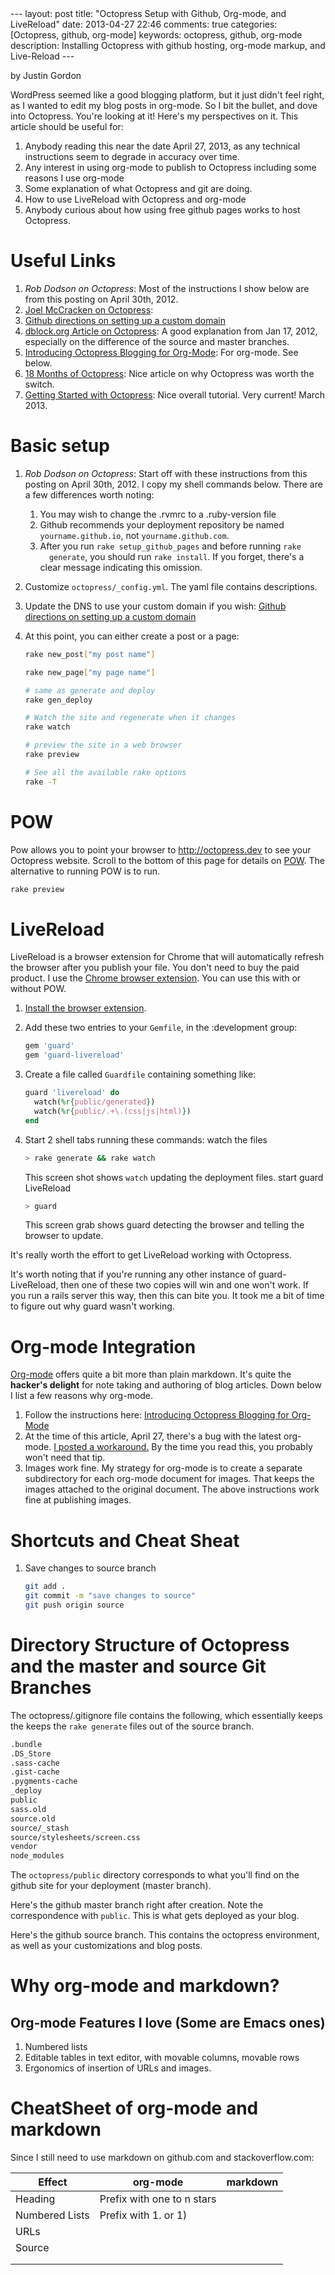 #+BEGIN_HTML
---
layout: post
title: "Octopress Setup with Github, Org-mode, and LiveReload"
date: 2013-04-27 22:46
comments: true
categories: [Octopress, github, org-mode]
keywords: octopress, github, org-mode
description: Installing Octopress with github hosting, org-mode markup, and Live-Reload
---
#+END_HTML
by Justin Gordon

WordPress seemed like a good blogging platform, but it just didn't feel right,
as I wanted to edit my blog posts in org-mode. So I bit the bullet, and dove
into Octopress. You're looking at it! Here's my perspectives on it. This article
should be useful for:
  1. Anybody reading this near the date April 27, 2013, as any technical
     instructions seem to degrade in accuracy over time.
  2. Any interest in using org-mode to publish to Octopress including some
     reasons I use org-mode
  3. Some explanation of what Octopress and git are doing.
  4. How to use LiveReload with Octopress and org-mode
  5. Anybody curious about how using free github pages works to host Octopress. 

* Useful Links
1. [[%20http://robdodson.me/blog/2012/04/30/custom-domain-with-octopress-and-github-pages/][Rob Dodson on Octopress]]: Most of the instructions I show below are from this
   posting on April 30th, 2012.
2. [[http://joelmccracken.github.io/entries/octopress-is-pretty-sweet/][Joel McCracken on Octopress]]:
3. [[https://help.github.com/articles/setting-up-a-custom-domain-with-pages][Github directions on setting up a custom domain]] 
4. [[http://code.dblock.org/octopress-setting-up-a-blog-and-contributing-to-an-existing-one][dblock.org Article on Octopress]]: A good explanation from Jan 17, 2012,
   especially on the difference of the source and master branches.
5. [[http://blog.paphus.com/blog/2012/08/01/introducing-octopress-blogging-for-org-mode/][Introducing Octopress Blogging for Org-Mode]]: For org-mode. See below.
6. [[http://hiltmon.com/blog/2013/04/17/18-months-of-octopress/][18 Months of Octopress]]: Nice article on why Octopress was worth the switch.
7. [[http://webdesign.tutsplus.com/tutorials/applications/getting-started-with-octopress/][Getting Started with Octopress]]: Nice overall tutorial. Very current!
   March 2013.
   
* Basic setup
1. [[%20http://robdodson.me/blog/2012/04/30/custom-domain-with-octopress-and-github-pages/][Rob Dodson on Octopress]]: Start off with these instructions from this posting
   on April 30th, 2012. I copy my shell commands below. There are a few
   differences worth noting:
   1. You may wish to change the .rvmrc to a .ruby-version file
   2. Github recommends your deployment repository be named =yourname.github.io=,
      not =yourname.github.com=.
   3. After you run =rake setup_github_pages= and before running =rake
      generate=, you should run =rake install=. If you forget, there's a clear
      message indicating this omission.
2. Customize =octopress/_config.yml=. The yaml file contains descriptions.
3. Update the DNS to use your custom domain if you wish: [[https://help.github.com/articles/setting-up-a-custom-domain-with-pages][Github directions on
   setting up a custom domain]]
4. At this point, you can either create a post or a page:
  #+BEGIN_SRC bash
  rake new_post["my post name"]
  #+END_SRC
 
  #+BEGIN_SRC bash
  rake new_page["my page name"]
  #+END_SRC

  #+BEGIN_SRC bash
  # same as generate and deploy
  rake gen_deploy 
  #+END_SRC
 
  #+BEGIN_SRC bash
  # Watch the site and regenerate when it changes
  rake watch 
  #+END_SRC
  
  #+BEGIN_SRC bash
  # preview the site in a web browser
  rake preview
  #+END_SRC
  
  #+BEGIN_SRC bash
  # See all the available rake options
  rake -T
  #+END_SRC

* POW
Pow allows you to point your browser to [[http://octopress.dev]] to see your
Octopress website. Scroll to the bottom of this page for details on [[http://octopress.org/docs/blogging/][POW]]. The
alternative to running POW is to run.
  #+BEGIN_SRC bash
  rake preview
  #+END_SRC

* LiveReload
LiveReload is a browser extension for Chrome that will automatically refresh
the browser after you publish your file. You don't need to buy the paid
product. I use the [[https://chrome.google.com/webstore/detail/livereload/jnihajbhpnppcggbcgedagnkighmdlei?hl%3Den][Chrome browser extension]]. You can use this with or without
POW.
  1. [[http://feedback.livereload.com/knowledgebase/articles/86242-how-do-i-install-and-use-the-browser-extensions-][Install the browser extension]].
  2. Add these two entries to your =Gemfile=, in the :development group:
  
     #+BEGIN_SRC ruby
       gem 'guard'
       gem 'guard-livereload'
     #+END_SRC
     
  3. Create a file called =Guardfile= containing something like:
  
     #+BEGIN_SRC ruby
       guard 'livereload' do
         watch(%r{public/generated})
         watch(%r{public/.+\.(css|js|html)})
       end
     #+END_SRC
     
  4. Start 2 shell tabs running these commands:
     watch the files 
     #+BEGIN_SRC bash
       > rake generate && rake watch
     #+END_SRC
     This screen shot shows =watch= updating the deployment files.
     [[file:2013-04-27-octopress-setup-with-github-and-org-mode/rake-generate-watch.png]]
     start guard LiveReload
     #+BEGIN_SRC bash
       > guard
     #+END_SRC
     This screen grab shows guard detecting the browser and telling the
     browser to update.
     [[file:2013-04-27-octopress-setup-with-github-and-org-mode/guard-console.png]]

It's really worth the effort to get LiveReload working with Octopress.


It's worth noting that if you're running any other instance of guard-
LiveReload, then one of these two copies will win and one won't work. If you
run a rails server this way, then this can bite you. It took me a bit of time
to figure out why guard wasn't working.
  
* Org-mode Integration
[[http://orgmode.org/][Org-mode]] offers quite a bit more than plain markdown. It's quite the *hacker's
delight* for note taking and authoring of blog articles. Down below I list a
few reasons why org-mode.

1. Follow the instructions here: [[http://blog.paphus.com/blog/2012/08/01/introducing-octopress-blogging-for-org-mode/][Introducing Octopress Blogging for Org-Mode]]
2. At the time of this article, April 27, there's a bug with the latest
   org-mode. [[https://github.com/craftkiller/orgmode-octopress/issues/3][I posted a workaround.]] By the time you read this, you probably
   won't need that tip.
3. Images work fine. My strategy for org-mode is to create a separate
   subdirectory for each org-mode document for images. That keeps the images
   attached to the original document. The above instructions work fine at
   publishing images.

* Shortcuts and Cheat Sheat

1. Save changes to source branch
  #+BEGIN_SRC bash
  git add .
  git commit -m "save changes to source"
  git push origin source
  #+END_SRC

      

* Directory Structure of Octopress and the master and source Git Branches

The octopress/.gitignore file contains the following, which essentially keeps
the keeps the =rake generate= files out of the source branch.
#+BEGIN_SRC bash
.bundle
.DS_Store
.sass-cache
.gist-cache
.pygments-cache
_deploy
public
sass.old
source.old
source/_stash
source/stylesheets/screen.css
vendor
node_modules
#+END_SRC


The =octopress/public= directory corresponds to what you'll find on the github
site for your deployment (master branch).
[[file:2013-04-27-octopress-setup-with-github-and-org-mode/public-dir-corresponds-master-branch.png]]

Here's the github master branch right after creation. Note the correspondence
with =public=. This is what gets deployed as your blog.
[[file:2013-04-27-octopress-setup-with-github-and-org-mode/github-master-branch.png]]


Here's the github source branch. This contains the octopress environment, as
well as your customizations and blog posts.
[[file:2013-04-27-octopress-setup-with-github-and-org-mode/github-source-branch.png]]


* Why org-mode and markdown?
** Org-mode Features I love (Some are Emacs ones)
1. Numbered lists
2. Editable tables in text editor, with movable columns, movable rows
3. Ergonomics of insertion of URLs and images.



* CheatSheet of org-mode and markdown
Since I still need to use markdown on github.com and stackoverflow.com:

| Effect         | org-mode                   | markdown |
|----------------+----------------------------+----------|
| Heading        | Prefix with one to n stars |          |
| Numbered Lists | Prefix with 1. or 1)       |          |
| URLs           |                            |          |
| Source         |                            |          |
|                |                            |          |
|                |                            |          |

